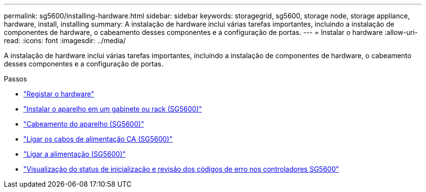 ---
permalink: sg5600/installing-hardware.html 
sidebar: sidebar 
keywords: storagegrid, sg5600, storage node, storage appliance, hardware, install, installing 
summary: A instalação de hardware inclui várias tarefas importantes, incluindo a instalação de componentes de hardware, o cabeamento desses componentes e a configuração de portas. 
---
= Instalar o hardware
:allow-uri-read: 
:icons: font
:imagesdir: ../media/


[role="lead"]
A instalação de hardware inclui várias tarefas importantes, incluindo a instalação de componentes de hardware, o cabeamento desses componentes e a configuração de portas.

.Passos
* link:registering-hardware.html["Registar o hardware"]
* link:installing-appliance-in-cabinet-or-rack-sg5600.html["Instalar o aparelho em um gabinete ou rack (SG5600)"]
* link:cabling-appliance-sg5600.html["Cabeamento do aparelho (SG5600)"]
* link:connecting-ac-power-cords-sg5600.html["Ligar os cabos de alimentação CA (SG5600)"]
* link:turning-power-on-sg5600.html["Ligar a alimentação (SG5600)"]
* link:viewing-boot-up-status-and-reviewing-error-codes-on-sg5600-controllers.html["Visualização do status de inicialização e revisão dos códigos de erro nos controladores SG5600"]

